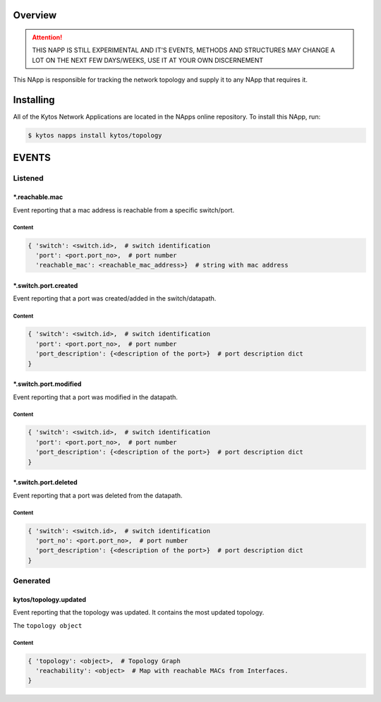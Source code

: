 ########
Overview
########

.. attention::

    THIS NAPP IS STILL EXPERIMENTAL AND IT'S EVENTS, METHODS AND STRUCTURES MAY
    CHANGE A LOT ON THE NEXT FEW DAYS/WEEKS, USE IT AT YOUR OWN DISCERNEMENT

This NApp is responsible for tracking the network topology and supply it to any
NApp that requires it.

##########
Installing
##########

All of the Kytos Network Applications are located in the NApps online
repository. To install this NApp, run:

.. code:: shell

   $ kytos napps install kytos/topology

######
EVENTS
######

********
Listened
********

\*.reachable.mac
================
Event reporting that a mac address is reachable from a specific switch/port.

Content
-------

.. code-block:: python3

    { 'switch': <switch.id>,  # switch identification
      'port': <port.port_no>,  # port number
      'reachable_mac': <reachable_mac_address>}  # string with mac address

\*.switch.port.created
======================
Event reporting that a port was created/added in the switch/datapath.

Content
-------

.. code-block:: python3

   { 'switch': <switch.id>,  # switch identification
     'port': <port.port_no>,  # port number
     'port_description': {<description of the port>}  # port description dict
   }

\*.switch.port.modified
=======================
Event reporting that a port was modified in the datapath.

Content
-------

.. code-block:: python3

   { 'switch': <switch.id>,  # switch identification
     'port': <port.port_no>,  # port number
     'port_description': {<description of the port>}  # port description dict
   }

\*.switch.port.deleted
======================
Event reporting that a port was deleted from the datapath.

Content
-------

.. code-block:: python3

   { 'switch': <switch.id>,  # switch identification
     'port_no': <port.port_no>,  # port number
     'port_description': {<description of the port>}  # port description dict
   }

*********
Generated
*********

kytos/topology.updated
======================
Event reporting that the topology was updated. It contains the most updated
topology.

The ``topology object`` 

Content
-------

.. code-block:: python3

    { 'topology': <object>,  # Topology Graph
      'reachability': <object>  # Map with reachable MACs from Interfaces.
    }
